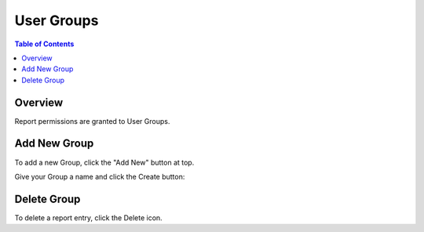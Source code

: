 .. This is a comment. Note how any initial comments are moved by
   transforms to after the document title, subtitle, and docinfo.

.. demo.rst from: http://docutils.sourceforge.net/docs/user/rst/demo.txt

.. |EXAMPLE| image:: static/yi_jing_01_chien.jpg
   :width: 1em

**********************
User Groups
**********************
.. contents:: Table of Contents
Overview
==================

Report permissions are granted to User Groups.

Add New Group
================

To add a new Group, click the "Add New" button at top.

.. image:: 1-add-new.png


Give your Group a name and click the Create button:

.. image:: create-group.png


Delete Group
===================
To delete a report entry, click the Delete icon.



